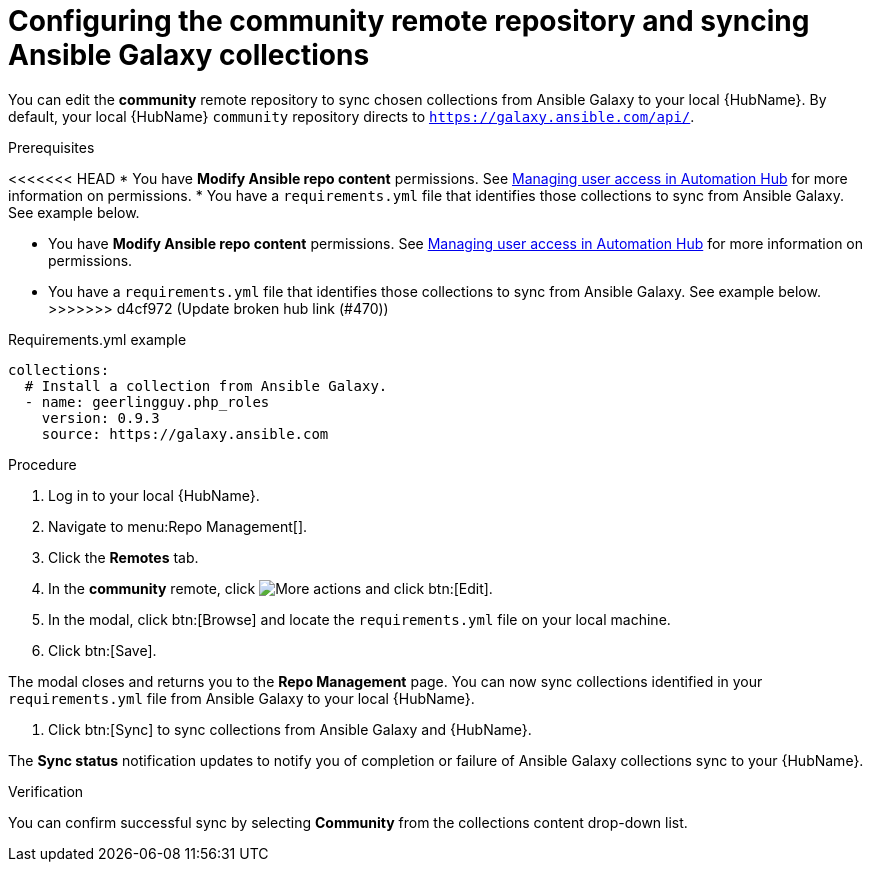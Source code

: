 // Module included in the following assemblies:
// obtaining-token/master.adoc
[id="proc-set-community-remote"]
= Configuring the community remote repository and syncing Ansible Galaxy collections

You can edit the *community* remote repository to sync chosen collections from Ansible Galaxy to your local {HubName}.
By default, your local {HubName} `community` repository directs to `https://galaxy.ansible.com/api/`.

.Prerequisites

<<<<<<< HEAD
* You have *Modify Ansible repo content* permissions. See https://access.redhat.com/documentation/en-us/red_hat_ansible_automation_platform/1.0/html/managing-user-access/index[Managing user access in Automation Hub] for more information on permissions.
* You have a `requirements.yml` file that identifies those collections to sync from Ansible Galaxy. See example below.
=======
* You have *Modify Ansible repo content* permissions.
See https://access.redhat.com/documentation/en-us/red_hat_ansible_automation_platform/{PlatformVers}/html/managing_user_access_in_private_automation_hub/index[Managing user access in Automation Hub] for more information on permissions.
* You have a `requirements.yml` file that identifies those collections to sync from Ansible Galaxy.
See example below.
>>>>>>> d4cf972 (Update broken hub link (#470))

.Requirements.yml example
-----
collections:
  # Install a collection from Ansible Galaxy.
  - name: geerlingguy.php_roles
    version: 0.9.3
    source: https://galaxy.ansible.com
-----

.Procedure
. Log in to your local {HubName}.
. Navigate to menu:Repo Management[].
. Click the *Remotes* tab.
. In the *community* remote, click image:more_actions.png[More actions] and click btn:[Edit].
. In the modal, click btn:[Browse] and locate the `requirements.yml` file on your local machine.
. Click btn:[Save].

The modal closes and returns you to the *Repo Management* page.
You can now sync collections identified in your `requirements.yml` file from Ansible Galaxy to your local {HubName}.

. Click btn:[Sync] to sync collections from Ansible Galaxy and {HubName}.

The *Sync status* notification updates to notify you of completion or failure of Ansible Galaxy collections sync to your {HubName}.

.Verification

You can confirm successful sync by selecting *Community* from the collections content drop-down list.
